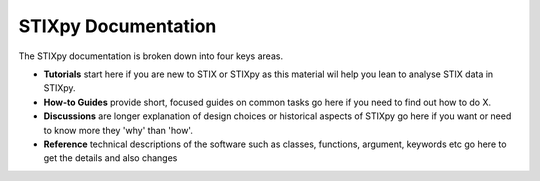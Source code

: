 ====================
STIXpy Documentation
====================

The STIXpy documentation is broken down into four keys areas.

* **Tutorials** start here if you are new to STIX or STIXpy as this material wil help you lean to analyse STIX data in STIXpy.
* **How-to Guides** provide short, focused guides on common tasks go here if  you need to find out how to do X.
* **Discussions** are longer explanation of design choices or historical aspects of STIXpy go here if you want or need to know more they 'why' than 'how'.
* **Reference** technical descriptions of the software such as classes, functions, argument, keywords etc go here to get the details and also changes


.. grid:: 1 2 2 2
    :gutter: 3

    .. grid-item-card::
        :class-card: card

        Tutorials
        ^^^^^^^^^

        .. toctree::
            :maxdepth: 1

            quickstart


    .. grid-item-card::
        :class-card: card

        How-to Guides
        ^^^^^^^^^^^^^

        .. toctree::
            :maxdepth: 1

            dev_guide

    .. grid-item-card::
        :class-card: card

        Discussions
        ^^^^^^^^^^^^^^^

        .. toctree::
            :maxdepth: 1

            stix

    .. grid-item-card::
        :class-card: card

        Reference
        ^^^^^^^^^^

        .. toctree::
            :maxdepth: 1

            code_ref/index
            whatsnew/index
